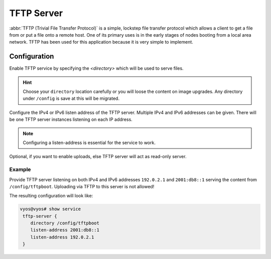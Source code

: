.. _tftp-server:

###########
TFTP Server
###########

:abbr:`TFTP (Trivial File Transfer Protocol)` is a simple, lockstep file
transfer protocol which allows a client to get a file from or put a file onto
a remote host. One of its primary uses is in the early stages of nodes booting
from a local area network. TFTP has been used for this application because it
is very simple to implement.

Configuration
=============

.. cfgcmd:: set service tftp-server directory <directory>

Enable TFTP service by specifying the `<directory>` which will be used to serve
files.

.. hint:: Choose your ``directory`` location carefully or you will loose the
   content on image upgrades. Any directory under ``/config`` is save at this
   will be migrated.

.. cfgcmd:: set service tftp-server listen-address <address>

Configure the IPv4 or IPv6 listen address of the TFTP server. Multiple IPv4 and
IPv6 addresses can be given. There will be one TFTP server instances listening
on each IP address.

.. note:: Configuring a listen-address is essential for the service to work.

.. cfgcmd:: set service tftp-server allow-upload

Optional, if you want to enable uploads, else TFTP server will act as read-only
server.

Example
-------

Provide TFTP server listening on both IPv4 and IPv6 addresses ``192.0.2.1`` and
``2001:db8::1`` serving the content from ``/config/tftpboot``. Uploading via
TFTP to this server is not allowed!

The resulting configuration will look like:

.. code-block:: none

  vyos@vyos# show service
   tftp-server {
      directory /config/tftpboot
      listen-address 2001:db8::1
      listen-address 192.0.2.1
   }
